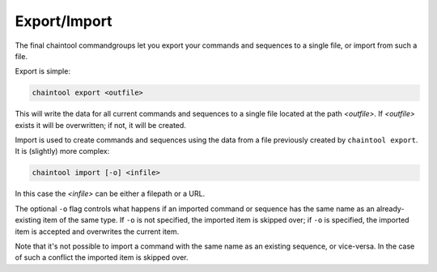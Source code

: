 Export/Import
=============

The final chaintool commandgroups let you export your commands and sequences to a single file, or import from such a file.

Export is simple:

.. code-block:: none

   chaintool export <outfile>

This will write the data for all current commands and sequences to a single file located at the path `<outfile>`. If `<outfile>` exists it will be overwritten; if not, it will be created.

Import is used to create commands and sequences using the data from a file previously created by ``chaintool export``. It is (slightly) more complex:

.. code-block:: none

   chaintool import [-o] <infile>

In this case the `<infile>` can be either a filepath or a URL.

The optional ``-o`` flag controls what happens if an imported command or sequence has the same name as an already-existing item of the same type. If ``-o`` is not specified, the imported item is skipped over; if ``-o`` is specified, the imported item is accepted and overwrites the current item.

Note that it's not possible to import a command with the same name as an existing sequence, or vice-versa. In the case of such a conflict the imported item is skipped over.
